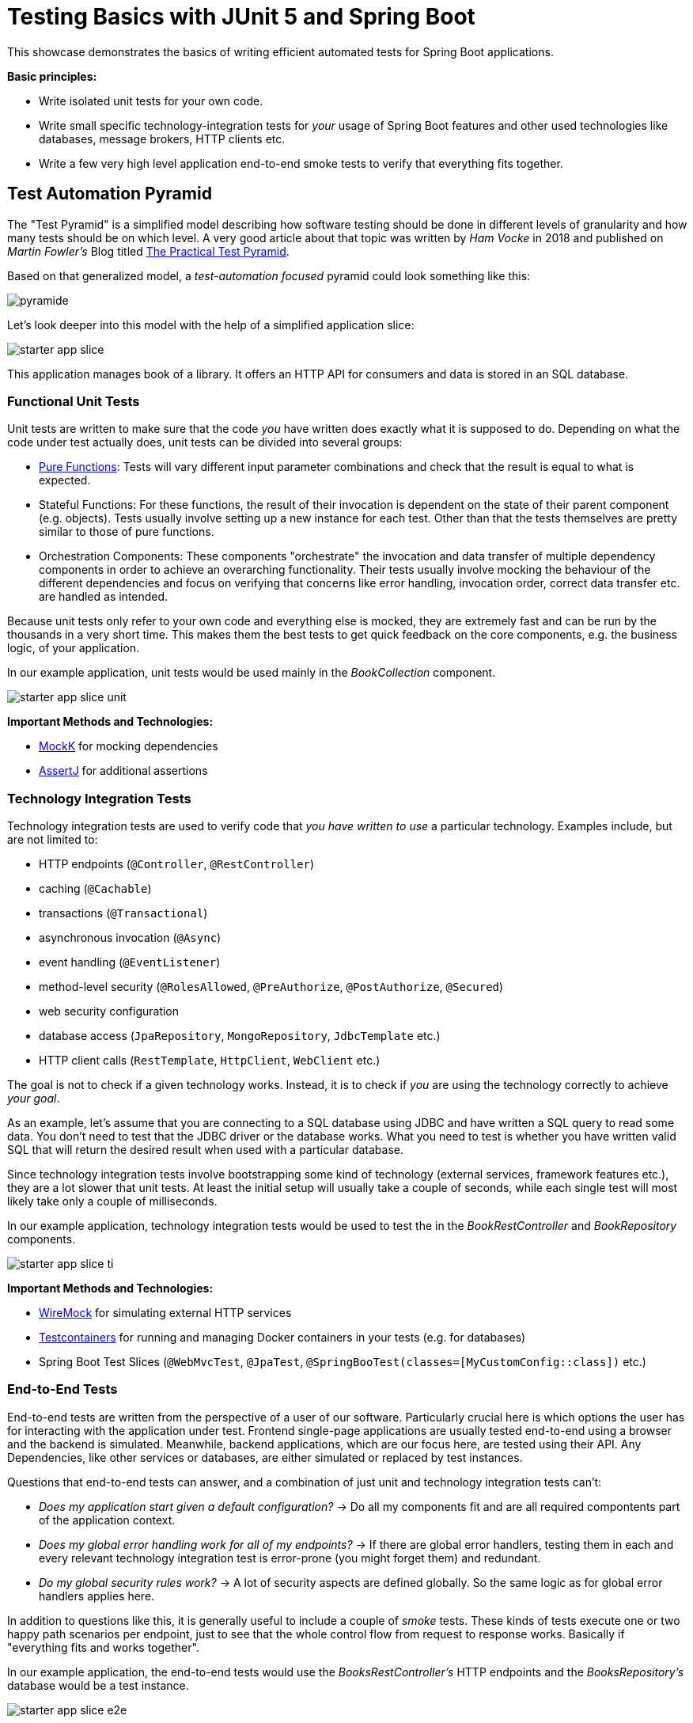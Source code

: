 = Testing Basics with JUnit 5 and Spring Boot

This showcase demonstrates the basics of writing efficient automated tests for Spring Boot applications.

*Basic principles:*

- Write isolated unit tests for your own code.
- Write small specific technology-integration tests for _your_ usage of Spring Boot features and other used technologies like databases, message brokers, HTTP clients etc.
- Write a few very high level application end-to-end smoke tests to verify that everything fits together.

== Test Automation Pyramid

The "Test Pyramid" is a simplified model describing how software testing should be done in different levels of granularity and how many tests should be on which level.
A very good article about that topic was written by _Ham Vocke_ in 2018 and published on _Martin Fowler's_ Blog titled link:https://martinfowler.com/articles/practical-test-pyramid.html[The Practical Test Pyramid].

Based on that generalized model, a _test-automation focused_ pyramid could look something like this:

image::../../assets/images/pyramide.svg[align="center"]

Let's look deeper into this model with the help of a simplified application slice:

image::../../assets/images/starter_app_slice.svg[align="center"]

This application manages book of a library.
It offers an HTTP API for consumers and data is stored in an SQL database.

=== Functional Unit Tests

Unit tests are written to make sure that the code _you_ have written does exactly what it is supposed to do.
Depending on what the code under test actually does, unit tests can be divided into several groups:

- link:https://en.wikipedia.org/wiki/Pure_function[Pure Functions]: Tests will vary different input parameter combinations and check that the result is equal to what is expected.
- Stateful Functions: For these functions, the result of their invocation is dependent on the state of their parent component (e.g. objects).
Tests usually involve setting up a new instance for each test.
Other than that the tests themselves are pretty similar to those of pure functions.
- Orchestration Components: These components "orchestrate" the invocation and data transfer of multiple dependency components in order to achieve an overarching functionality.
Their tests usually involve mocking the behaviour of the different dependencies and focus on verifying that concerns like error handling, invocation order, correct data transfer etc. are handled as intended.

Because unit tests only refer to your own code and everything else is mocked, they are extremely fast and can be run by the thousands in a very short time.
This makes them the best tests to get quick feedback on the core components, e.g. the business logic, of your application.

In our example application, unit tests would be used mainly in the _BookCollection_ component.

image::../../assets/images/starter_app_slice_unit.svg[align="center"]

**Important Methods and Technologies:**

- link:https://mockk.io[MockK] for mocking dependencies
- link:https://assertj.github.io/doc/[AssertJ] for additional assertions

=== Technology Integration Tests

Technology integration tests are used to verify code that _you have written to use_ a particular technology.
Examples include, but are not limited to:

- HTTP endpoints (`@Controller`, `@RestController`)
- caching (`@Cachable`)
- transactions (`@Transactional`)
- asynchronous invocation (`@Async`)
- event handling (`@EventListener`)
- method-level security (`@RolesAllowed`, `@PreAuthorize`, `@PostAuthorize`, `@Secured`)
- web security configuration
- database access (`JpaRepository`, `MongoRepository`, `JdbcTemplate` etc.)
- HTTP client calls (`RestTemplate`, `HttpClient`, `WebClient` etc.)

The goal is not to check if a given technology works.
Instead, it is to check if _you_ are using the technology correctly to achieve _your goal_.

As an example, let's assume that you are connecting to a SQL database using JDBC and have written a SQL query to read some data.
You don't need to test that the JDBC driver or the database works.
What you need to test is whether you have written valid SQL that will return the desired result when used with a particular database.

Since technology integration tests involve bootstrapping some kind of technology (external services, framework features etc.), they are a lot slower that unit tests.
At least the initial setup will usually take a couple of seconds, while each single test will most likely take only a couple of milliseconds.

In our example application, technology integration tests would be used to test the in the _BookRestController_ and _BookRepository_ components.

image::../../assets/images/starter_app_slice_ti.svg[align="center"]

**Important Methods and Technologies:**

- link:http://wiremock.org[WireMock] for simulating external HTTP services
- link:https://www.testcontainers.org[Testcontainers] for running and managing Docker containers in your tests (e.g. for databases)
- Spring Boot Test Slices (`@WebMvcTest`, `@JpaTest`, `@SpringBooTest(classes=[MyCustomConfig::class])` etc.)

=== End-to-End Tests

End-to-end tests are written from the perspective of a user of our software.
Particularly crucial here is which options the user has for interacting with the application under test.
Frontend single-page applications are usually tested end-to-end using a browser and the backend is simulated.
Meanwhile, backend applications, which are our focus here, are tested using their API.
Any Dependencies, like other services or databases, are either simulated or replaced by test instances.

Questions that end-to-end tests can answer, and a combination of just unit and technology integration tests can't:

- _Does my application start given a default configuration?_
-> Do all my components fit and are all required compontents part of the application context.
- _Does my global error handling work for all of my endpoints?_
-> If there are global error handlers, testing them in each and every relevant technology integration test is error-prone (you might forget them) and redundant.
- _Do my global security rules work?_
-> A lot of security aspects are defined globally.
So the same logic as for global error handlers applies here.

In addition to questions like this, it is generally useful to include a couple of _smoke_ tests.
These kinds of tests execute one or two happy path scenarios per endpoint, just to see that the whole control flow from request to response works.
Basically if "everything fits and works together".

In our example application, the end-to-end tests would use the _BooksRestController's_ HTTP endpoints and the _BooksRepository's_ database would be a test instance.

image::../../assets/images/starter_app_slice_e2e.svg[align="center"]

The scope of an end-to-end test starts with the available input channels of the application under test as they would be used in production and ends where the application's responsibility ends.

== Testability & Design

The impact that the design of the production code has on overall testability can be demonstrated using the following three examples:

=== Design #1

Design #1 is basically the classical 3 layer architecture:

1. The _BooksRestController_ handles the translation of the HTTP protocol, and the _public language_ (external model) into business logic, and the internal domain model.
2. The _BooksCollection_ handles all core business logic and acts exclusively on the internal domain model.
3. The _BooksRepository_ is responsible for the persistence of the state of the internal domain model in some kind of database.

image::../../assets/images/starter_design1.svg[align="center"]

==== Unit Tests

The _BooksCollection_ can be 100% unit tested, since it does not rely on any outside technology.
This component als contains all the important core behaviour for handling books.
What one might call _business logic_.

The dependency to the _BooksRepository_ is mocked and therefore completely under the tests control.
So in this design our feedback loop for the most important parts of our application is very fast.

image::../../assets/images/starter_design1_unit.svg[align="center"]

Both the _BooksRestController_ and _BooksRepository_ are such small components, who's only task is to translate business calls from and to a specific technology, that their technology integration will cover everything a unit tests would cover.
Therefore, unit tests for these components are not necessary.

==== Technology Integration Tests

Both the _BooksRestController_ and _BooksRepository_ components handle integration with different technologies.

image::../../assets/images/starter_design1_ti.svg[align="center"]

_BooksRestController_ handles HTTP communication and translates our _public language_ into our internal domain model.
Tests for this component should therefore involve HTTP and focus on whether requests are understood and responses are created correctly.
(`@WebMvcTest`, `@WebFluxTest`)

_BooksRepository_ takes our SQL commands and uses a JDBC driver to talk to a database.
Tests for this component should involve a database in order to validate our commands are correctly written.
(`@JdbcTest`, `@DataJdbcTest`, `@DataJpaTest`, `@DataMongoTest`,etc)

==== End-to-End Tests

In this design, since everything else is already tested either by unit or by technology integration tests, the only tests remaining are:

- Global security rules.
- Happy path _smoke_ tests.

image::../../assets/images/starter_design1_e2e.svg[align="center"]

With those, our little application is thoroughly tested and ready to be delpoyed.

=== Design #2

Design #2 removes the "business" layer, or more general the technology-independent components.
Leaving the _BooksRestController_ to interact directly with the _BooksRepository_.

image::../../assets/images/starter_design2.svg[align="center"]

==== Unit Tests

The two remaining components contain technology specific code, which should be tested with technology integration tests.
There are no real _purely_ unit testable components left.
But because the _business logic_ has to go somewhere, it is more than likely that all of that code would now be part of the _BooksRestController_.

This makes _BooksRestController_ the one component that now does two things: Translating our _public language_ from HTTP and executing _business logic_ upon these requests.
Therefore, it could be useful to write both unit and technology integration tests for this component.

image::../../assets/images/starter_design2_unit.svg[align="center"]

Because of the mixture of translation and _business logic_, these unit tests are harder to write.
Depending on what the _BooksRestController_ actually does, we might need to mock HTTP components like requests, responses and consider headers as concrete objects, instead of relying on a more HTTP focused abstraction like `MockMvc` or a `TestWebClient`.

==== Technology Integration Tests

Basically the same setup as in design #1, but with larger components and less clear separation of concerns.
Making it necessary to write more complex tests to verify their behaviour.

image::../../assets/images/starter_design2_ti.svg[align="center"]

As just one example, for the _BooksRestController_:

With this design, our inputs for the tests are still HTTP requests.
But now we need to mock on the level of database operations instead of "business" operations.
This will make the tests generally harder to understand because it is no longer an easier to understand mapping of HTTP method + endpoint to what "business" operation might naturally fit.
Instead, these test now expose much more of the internal structure of the application than with a more abstract design like #1.

==== End-to-End Tests

In this design, since everything else is already tested either by unit or by technology integration tests, the only tests remaining are:

- Global security rules.
- Happy path _smoke_ tests.

image::../../assets/images/starter_design2_e2e.svg[align="center"]

With those, our little application is thoroughly tested and ready to be delpoyed.

=== Design #3

Design #3 removes all concepts of separation of concern / layers and puts the _BooksRestController_ in charge of everything.
From translating the _public language_ to interacting directly with the database, all while also containing any _business logic_.

image::../../assets/images/starter_design3.svg[align="center"]

==== Unit Tests

More sharply than with design #2, this design diminishes the usefulness of unit tests for fast feedback by making them basically unmaintainable.
Each tests setup has to consider which database state to set up based on which logical path will be traversed based on a specific HTTP request.
This makes the tests fragile, complex to write and hard to understand.

image::../../assets/images/starter_design3_unit.svg[align="center"]

Writing unit tests for this kind of design is most likely not worth the effort.
The only reason might be to test some kind of exceptional behaviour for cases that cannot be easily provoked in higher level tests.

==== Technology Integration Tests

Similar to why unit tests are not really an option, it would be easier to just use end-to-end tests.

image::../../assets/images/starter_design3_ti.svg[align="center"]

The performance will be basically the same.

==== End-to-End Tests

Without production code abstractions, like separation of concerns, everything is an end-to-end test.

image::../../assets/images/starter_design3_e2e.svg[align="center"]

=== Conclusion

With fewer abstractions in the production code, the ability to write efficient unit tests also decreases.
From design #1 to #2 the difference is not yet as serious as from #2 to #3, so there is a point at which not all aspects of the application are testable without excessive effort.
The basic principle is: The more abstract (smaller parts) the production code is structured, the more of it can be verified purely with unit and individual technology integration tests.
